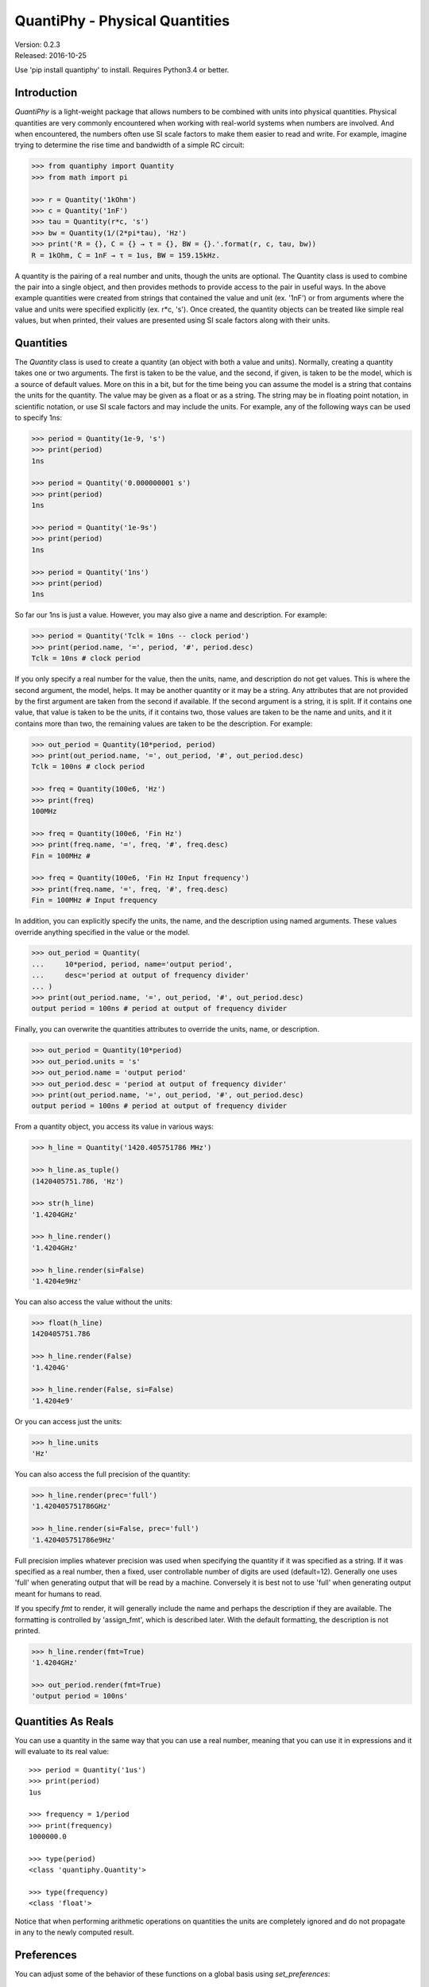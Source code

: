 QuantiPhy - Physical Quantities
===============================

| Version: 0.2.3
| Released: 2016-10-25

.. image:: https://img.shields.io/travis/KenKundert/quantiphy/master.svg
    :target: https://travis-ci.org/KenKundert/quantiphy

.. image:: https://img.shields.io/coveralls/KenKundert/quantiphy.svg
    :target: https://coveralls.io/r/KenKundert/quantiphy

.. image:: https://img.shields.io/pypi/v/quantiphy.svg
    :target: https://pypi.python.org/pypi/quantiphy

.. image:: https://img.shields.io/pypi/pyversions/quantiphy.svg
    :target: https://pypi.python.org/pypi/quantiphy/

.. image:: https://img.shields.io/pypi/dd/quantiphy.svg
    :target: https://pypi.python.org/pypi/quantiphy/


Use 'pip install quantiphy' to install. Requires Python3.4 or better.


Introduction
------------

*QuantiPhy* is a light-weight package that allows numbers to be combined with 
units into physical quantities.  Physical quantities are very commonly 
encountered when working with real-world systems when numbers are involved. And 
when encountered, the numbers often use SI scale factors to make them easier to 
read and write. For example, imagine trying to determine the rise time and 
bandwidth of a simple RC circuit:

.. code-block:: python

    >>> from quantiphy import Quantity
    >>> from math import pi

    >>> r = Quantity('1kOhm')
    >>> c = Quantity('1nF')
    >>> tau = Quantity(r*c, 's')
    >>> bw = Quantity(1/(2*pi*tau), 'Hz')
    >>> print('R = {}, C = {} → τ = {}, BW = {}.'.format(r, c, tau, bw))
    R = 1kOhm, C = 1nF → τ = 1us, BW = 159.15kHz.

A quantity is the pairing of a real number and units, though the units are 
optional. The Quantity class is used to combine the pair into a single object, 
and then provides methods to provide access to the pair in useful ways. In the 
above example quantities were created from strings that contained the value and 
unit (ex. '1nF') or from arguments where the value and units were specified 
explicitly (ex. r*c, 's'). Once created, the quantity objects can be treated 
like simple real values, but when printed, their values are presented using SI 
scale factors along with their units.


Quantities
----------

The *Quantity* class is used to create a quantity (an object with both a value 
and units). Normally, creating a quantity takes one or two arguments.  The first 
is taken to be the value, and the second, if given, is taken to be the model, 
which is a source of default values.  More on this in a bit, but for the time 
being you can assume the model is a string that contains the units for the 
quantity.  The value may be given as a float or as a string.  The string may be 
in floating point notation, in scientific notation, or use SI scale factors and 
may include the units.  For example, any of the following ways can be used to 
specify 1ns:

.. code-block:: python

    >>> period = Quantity(1e-9, 's')
    >>> print(period)
    1ns

    >>> period = Quantity('0.000000001 s')
    >>> print(period)
    1ns

    >>> period = Quantity('1e-9s')
    >>> print(period)
    1ns

    >>> period = Quantity('1ns')
    >>> print(period)
    1ns

So far our 1ns is just a value. However, you may also give a name and 
description.  For example:

.. code-block:: python

    >>> period = Quantity('Tclk = 10ns -- clock period')
    >>> print(period.name, '=', period, '#', period.desc)
    Tclk = 10ns # clock period

If you only specify a real number for the value, then the units, name, and 
description do not get values. This is where the second argument, the model, 
helps. It may be another quantity or it may be a string.  Any attributes that 
are not provided by the first argument are taken from the second if available.  
If the second argument is a string, it is split. If it contains one value, that 
value is taken to be the units, if it contains two, those values are taken to be 
the name and units, and it it contains more than two, the remaining values are 
taken to be the description. For example:

.. code-block:: python

    >>> out_period = Quantity(10*period, period)
    >>> print(out_period.name, '=', out_period, '#', out_period.desc)
    Tclk = 100ns # clock period

    >>> freq = Quantity(100e6, 'Hz')
    >>> print(freq)
    100MHz

    >>> freq = Quantity(100e6, 'Fin Hz')
    >>> print(freq.name, '=', freq, '#', freq.desc)
    Fin = 100MHz # 

    >>> freq = Quantity(100e6, 'Fin Hz Input frequency')
    >>> print(freq.name, '=', freq, '#', freq.desc)
    Fin = 100MHz # Input frequency

In addition, you can explicitly specify the units, the name, and the description 
using named arguments. These values override anything specified in the value or 
the model.

.. code-block:: python

    >>> out_period = Quantity(
    ...     10*period, period, name='output period',
    ...     desc='period at output of frequency divider'
    ... )
    >>> print(out_period.name, '=', out_period, '#', out_period.desc)
    output period = 100ns # period at output of frequency divider

Finally, you can overwrite the quantities attributes to override the units, 
name, or description.

.. code-block:: python

    >>> out_period = Quantity(10*period)
    >>> out_period.units = 's'
    >>> out_period.name = 'output period'
    >>> out_period.desc = 'period at output of frequency divider'
    >>> print(out_period.name, '=', out_period, '#', out_period.desc)
    output period = 100ns # period at output of frequency divider

From a quantity object, you access its value in various ways:

.. code-block:: python

    >>> h_line = Quantity('1420.405751786 MHz')

    >>> h_line.as_tuple()
    (1420405751.786, 'Hz')

    >>> str(h_line)
    '1.4204GHz'

    >>> h_line.render()
    '1.4204GHz'

    >>> h_line.render(si=False)
    '1.4204e9Hz'

You can also access the value without the units:

.. code-block:: python

    >>> float(h_line)
    1420405751.786

    >>> h_line.render(False)
    '1.4204G'

    >>> h_line.render(False, si=False)
    '1.4204e9'

Or you can access just the units:

.. code-block:: python

    >>> h_line.units
    'Hz'

You can also access the full precision of the quantity:

.. code-block:: python

    >>> h_line.render(prec='full')
    '1.420405751786GHz'

    >>> h_line.render(si=False, prec='full')
    '1.420405751786e9Hz'

Full precision implies whatever precision was used when specifying the quantity 
if it was specified as a string. If it was specified as a real number, then 
a fixed, user controllable number of digits are used (default=12). Generally one 
uses 'full' when generating output that will be read by a machine. Conversely it 
is best not to use 'full' when generating output meant for humans to read.

If you specify *fmt* to render, it will generally include the name and perhaps 
the description if they are available. The formatting is controlled by 
'assign_fmt', which is described later. With the default formatting, the 
description is not printed.

.. code-block:: python

    >>> h_line.render(fmt=True)
    '1.4204GHz'

    >>> out_period.render(fmt=True)
    'output period = 100ns'


Quantities As Reals
-------------------

You can use a quantity in the same way that you can use a real number, meaning 
that you can use it in expressions and it will evaluate to its real value::

    >>> period = Quantity('1us')
    >>> print(period)
    1us

    >>> frequency = 1/period
    >>> print(frequency)
    1000000.0

    >>> type(period)
    <class 'quantiphy.Quantity'>

    >>> type(frequency)
    <class 'float'>

Notice that when performing arithmetic operations on quantities the units are 
completely ignored and do not propagate in any to the newly computed result.


Preferences
-----------

You can adjust some of the behavior of these functions on a global basis using 
*set_preferences*:

.. code-block:: python

   >>> Quantity.set_preferences(prec=2, spacer=' ')
   >>> h_line.render()
   '1.42 GHz'

   >>> h_line.render(prec=4)
   '1.4204 GHz'

Specifying *prec* (precision) as 4 gives 5 digits of precision (you get one more 
digit than the number you specify for precision). Thus, the common range for 
*prec* is from 0 to around 12 to 14 for double precision numbers.

Passing *None* as a value in *set_preferences* returns that preference to its 
default value:

.. code-block:: python

   >>> Quantity.set_preferences(prec=None, spacer=None)
   >>> h_line.render()
   '1.4204GHz'

The available preferences are:

si (bool):
    Use SI scale factors by default. Default is True.

units (bool):
    Output units by default. Default is True.

prec (int):
    Default precision in digits where 0 corresponds to 1 digit, must
    be nonnegative. This precision is used when full precision is not requested.
    Default is 4 digits.

full_prec (int):
    Default full precision in digits where 0 corresponds to 1 digit.
    Must be nonnegative. This precision is used when full precision is requested 
    if the precision is not otherwise known. Default is 12 digits.

spacer (str):
    May be '' or ' ', use the latter if you prefer a space between
    the number and the units. Generally using ' ' makes numbers easier to
    read, particularly with complex units, and using '' is easier to parse.  
    Default is ''.

unity_sf (str):
    The output scale factor for unity, generally '' or '_'.  Default is ''.  
    Generally '' is used if only humans are expected to read the result and '_' 
    is used if you expect to parse the numbers again. Using '_' eliminates the 
    ambiguity between units and scale factors.

output_sf (str):
    Which scale factors to output, generally one would only use familiar scale 
    factors.  Default is 'TGMkmunpfa'.

ignore_sf (bool):
    Whether scale factors should be ignored by default when converting strings 
    into numbers.  Default is False.

reltol (real):
    Relative tolerance, used by is_close() when determining equivalence. Default 
    is 10\ :sup:`-6`.

abstol (real):
    Absolute tolerance, used by is_close() when determining equivalence. Default 
    is 10\ :sup:`-12`.

keep_components (bool):
    Whether components of number should be kept if the quantities' value was 
    given as string.  Doing so takes a bit of space, but allows the original 
    precision of the number to be recreated when full precision is requested.

assign_fmt (str or tuple):
    Format string for an assignment. Will be passed through string format method 
    to generate a string that includes the quantity name.  Format string takes 
    three possible arguments named n, q, and d for the name, value and 
    description. The default is ``'{n} = {v}'``.

    If two strings are given as a tuple, then the first is used if the 
    description is present and the second used otherwise. For example, an 
    alternate specification that prints the description in the form of a Python 
    comment if it is available is: ``({n} = {v}  # {d}', '{n} = {v}')``.

assign_rec (str):
    Regular expression used to recognize an assignment. Used in Quantity and
    add_to_namespace() to convert a string to a quantity when a name is present.  
    Default recognizes the form:

        "Temp = 300_K -- Temperature".


Exceptional Values
------------------

You can test whether the value of the quantity is infinite or is not-a-number.

.. code-block:: python

   >>> h_line.is_infinite()
   False

   >>> h_line.is_nan()
   False


Equivalence
-----------

You can determine whether the value of a quantity or real number is equivalent 
to that of a quantity. The two values need not be identical, they just need to 
be close to be deemed equivalent. The *reltol* and *abstol* preferences are used 
to determine if they are close.

.. code-block:: python

   >>> h_line.is_close(h_line)
   True

   >>> h_line.is_close(h_line + 1)
   True

   >>> h_line.is_close(h_line + 1e4)
   False


Physical Constants
------------------

The Quantity class also supports a small number of predefined physical 
constants.

Plank's constant:

.. code-block:: python

   >>> plank = Quantity('h')
   >>> print(plank)
   662.61e-36J-s

   >>> rplank = Quantity('hbar')
   >>> print(rplank)
   105.46e-36J-s

Boltzmann's constant:
Boltzmann's constant:

.. code-block:: python

   >>> boltz = Quantity('k')
   >>> print(boltz)
   13.806e-24J/K

Elementary charge:

.. code-block:: python

   >>> q = Quantity('q')
   >>> print(q)
   160.22e-21C

Speed of light:

.. code-block:: python

   >>> c = Quantity('c')
   >>> print(c)
   299.79Mm/s

Zero degrees Celsius in Kelvin:

.. code-block:: python

   >>> zeroC = Quantity('C0')
   >>> print(zeroC)
   273.15K

*QuantiPhy* uses *k* rather than *K* to represent kilo so that you can 
distinguish between kilo and Kelvin.

Permittivity of free space:

.. code-block:: python

   >>> eps0 = Quantity('eps0')
   >>> print(eps0)
   8.8542pF/m

Permeability of free space:

.. code-block:: python

   >>> mu0 = Quantity('mu0')
   >>> print(mu0)
   1.2566uH/m

Characteristic impedance of free space:

.. code-block:: python

   >>> Z0 = Quantity('Z0')
   >>> print(Z0)
   376.73Ohms

You can add additional constants by adding them to the CONSTANTS dictionary:

.. code-block:: python

   >>> from quantiphy import Quantity, CONSTANTS
   >>> CONSTANTS['h_line'] = (1.420405751786e9, 'Hz')
   >>> h_line = Quantity('h_line')
   >>> print(h_line)
   1.4204GHz

The value of the constant may be a tuple or a string. If it is a string, it will 
be interpreted as if it were passed as the primary argument to Quantity. If it 
is a tuple, it may contain up to 4 values, the value, the units, the name, and 
the description. This value may also be a string, and if so it must contain 
a simple number. The benefit of using a string in this case is that *QuantiPhy* 
will recognize the significant figures and use them as the full precision for 
the quantity.

.. code-block:: python

   >>> CONSTANTS['lambda'] = 'λ = 211.0611405389mm -- wavelength of hydrogen line'
   >>> print('{:S}'.format(Quantity('lambda')))
   λ = 211.06mm

   >>> CONSTANTS['lambda'] = (Quantity('c')/h_line,)
   >>> print('{:S}'.format(Quantity('lambda')))
   211.06m

   >>> CONSTANTS['lambda'] = (Quantity('c')/h_line, 'm')
   >>> print('{:S}'.format(Quantity('lambda')))
   211.06mm

   >>> CONSTANTS['lambda'] = (Quantity('c')/h_line, 'm', 'λ')
   >>> print('{:S}'.format(Quantity('lambda')))
   λ = 211.06mm

   >>> CONSTANTS['lambda'] = (Quantity('c')/h_line, 'm', 'λ', 'wavelength of hydrogen line')
   >>> print('{:S}'.format(Quantity('lambda')))
   λ = 211.06mm

In the last example the description is added to the quantity but it is not 
displayed because by default the S format does not show the description.

String Formatting
-----------------

Quantities can be passed into the string *format* method:

.. code-block:: python

   >>> print('{}'.format(h_line))
   1.4204GHz

   >>> print('{:s}'.format(h_line))
   1.4204GHz

In these cases the preferences for SI scale factors, units, and precision are 
honored.

You can override the precision as part of the format specification

.. code-block:: python

   >>> print('{:.6}'.format(h_line))
   1.420406GHz

You can also specify the width and alignment.

.. code-block:: python

   >>> print('|{:15.6}|'.format(h_line))
   |1.420406GHz    |

   >>> print('|{:<15.6}|'.format(h_line))
   |1.420406GHz    |

   >>> print('|{:>15.6}|'.format(h_line))
   |    1.420406GHz|

The 'q' type specifier can be used to explicitly indicate that both the number 
and the units are desired and that SI scale factors should be used, regardless 
of the current preferences.

.. code-block:: python

   >>> print('{:.6q}'.format(h_line))
   1.420406GHz

Alternately, 'r' can be used to indicate just the number represented using SI 
scale factors is desired, and the units should not be included.

.. code-block:: python

   >>> print('{:r}'.format(h_line))
   1.4204G

You can also use the floating point format type specifiers:

.. code-block:: python

   >>> print('{:f}'.format(h_line))
   1420405751.7860

   >>> print('{:e}'.format(h_line))
   1.4204e+09

   >>> print('{:g}'.format(h_line))
   1.4204e+09

Use 'u' to indicate that only the units are desired:

.. code-block:: python

   >>> print('{:u}'.format(h_line))
   Hz

Access the name or description of the quantity using 'n' and 'd'.

.. code-block:: python

   >>> wavelength = Quantity('lambda')
   >>> print('{:n}'.format(wavelength))
   λ

   >>> print('{:d}'.format(wavelength))
   wavelength of hydrogen line

Using the upper case versions of the format codes that print the numerical value 
of the quantity (SQRFEG) to indicate that the name and perhaps description 
should be included as well. They are under the control of the *assign_fmt* 
preference.

.. code-block:: python

   >>> trise = Quantity('10ns', name='trise')

   >>> print('{:S}'.format(trise))
   trise = 10ns

   >>> print('{:Q}'.format(trise))
   trise = 10ns

   >>> print('{:R}'.format(trise))
   trise = 10n

   >>> print('{:F}'.format(trise))
   trise = 0.0000

   >>> print('{:E}'.format(trise))
   trise = 1.0000e-08

   >>> print('{:G}'.format(trise))
   trise = 1e-08

   >>> print('{0:Q} ({0:d})'.format(wavelength))
   λ = 211.06mm (wavelength of hydrogen line)

   >>> Quantity.set_preferences(assign_fmt='{n} = {v} -- {d}')

   >>> print('{:S}'.format(wavelength))
   λ = 211.06mm -- wavelength of hydrogen line

You can also specify two values to *assign_fmt*, in which case the first is used 
if there is a description and the second used otherwise.

.. code-block:: python

   >>> Quantity.set_preferences(assign_fmt=('{n} = {v}  # {d}', '{n} = {v}'))

   >>> print('{:S}'.format(trise))
   trise = 10ns

   >>> print('{:S}'.format(wavelength))
   λ = 211.06mm  # wavelength of hydrogen line


Exceptions
----------

A ValueError is raised if *Quantity* is passed a string it cannot convert into 
a number:

.. code-block:: python

   >>> try:
   ...     q = Quantity('xxx')
   ... except ValueError as err:
   ...     print(err)
   xxx: not a valid number.


Add to Namespace
----------------

It is possible to put a collection of quantities in a text string and then use 
the *add_to_namespace* function to parse the quantities and add them to the 
Python namespace. For example:

.. code-block:: python

   >>> design_parameters = '''
   ...     Fref = 156 MHz  -- Reference frequency
   ...     Kdet = 88.3 uA  -- Gain of phase detector (Imax)
   ...     Kvco = 9.07 GHz/V  -- Gain of VCO
   ... '''
   >>> Quantity.add_to_namespace(design_parameters)

   >>> print(Fref, Kdet, Kvco, sep='\n')
   156MHz
   88.3uA
   9.07GHz/V

Any number of quantities may be given, with each quantity given on its own line.  
The identifier given to the left '=' is the name of the variable in the local 
namespace that is used to hold the quantity. The text after the '--' is used as 
a description of the quantity.


Ambiguity of Scale Factors and Units
------------------------------------

By default, *QuantiPhy* treats both the scale factor and the units as being 
optional.  With the scale factor being optional, the meaning of some 
specifications can be ambiguous. For example, '1m' may represent 1 milli or it 
may represent 1 meter.  Similarly, '1meter' my represent 1 meter or 
1 milli-eter. To allow you to avoid this ambiguity, *QuantiPhy* accepts '_' as 
the unity scale factor. In this way '1_m' is unambiguously 1 meter. You can 
instruct *QuantiPhy* to output '_' as the unity scale factor by specifying the 
*unity_sf* argument to *set_preferences*:

.. code-block:: python

   >>> Quantity.set_preferences(unity_sf='_')
   >>> l = Quantity(1, 'm')
   >>> print(l)
   1_m

If you need to interpret numbers that have units and are known not to have scale 
factors, you can specify the *ignore_sf* preference:

.. code-block:: python

   >>> Quantity.set_preferences(ignore_sf=True, unity_sf='')
   >>> l = Quantity('1000m')
   >>> l.as_tuple()
   (1000.0, 'm')

   >>> print(l)
   1km


Subclassing Quantity
--------------------

By subclassing Quantity you can create difference sets of default behaviors that 
are active simultaneously. For example:

.. code-block:: python

   >>> class ConventionalQuantity(Quantity):
   ...     pass

   >>> ConventionalQuantity.set_preferences(si=False, units=False)

   >>> period1 = Quantity(1e-9, 's')
   >>> period2 = ConventionalQuantity(1e-9, 's')
   >>> print(period1, period2)
   1ns 1e-9
